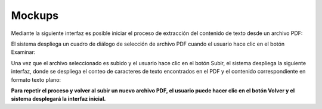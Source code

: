 ========
Mockups
========

Mediante la siguiente interfaz es posible iniciar el proceso de extracción del contenido de texto desde un archivo PDF:

.. image:: image/mcp1.png

El sistema despliega un cuadro de diálogo de selección de archivo PDF cuando el usuario hace clic en el botón Examinar:

.. image:: image/mcp2.png

Una vez que el archivo seleccionado es subido y el usuario hace clic en el botón Subir, el sistema despliega la siguiente interfaz, donde se despliega el conteo de caracteres de texto encontrados en el PDF y el contenido correspondiente en formato texto plano:

.. image:: image/mcp3.png

**Para repetir el proceso y volver al subir un nuevo archivo PDF, el usuario puede hacer clic en el botón Volver y el sistema desplegará la interfaz inicial.**